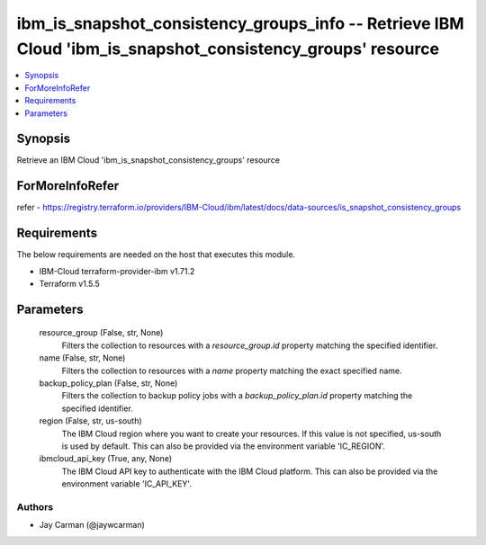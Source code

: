
ibm_is_snapshot_consistency_groups_info -- Retrieve IBM Cloud 'ibm_is_snapshot_consistency_groups' resource
===========================================================================================================

.. contents::
   :local:
   :depth: 1


Synopsis
--------

Retrieve an IBM Cloud 'ibm_is_snapshot_consistency_groups' resource


ForMoreInfoRefer
----------------
refer - https://registry.terraform.io/providers/IBM-Cloud/ibm/latest/docs/data-sources/is_snapshot_consistency_groups

Requirements
------------
The below requirements are needed on the host that executes this module.

- IBM-Cloud terraform-provider-ibm v1.71.2
- Terraform v1.5.5



Parameters
----------

  resource_group (False, str, None)
    Filters the collection to resources with a `resource_group.id` property matching the specified identifier.


  name (False, str, None)
    Filters the collection to resources with a `name` property matching the exact specified name.


  backup_policy_plan (False, str, None)
    Filters the collection to backup policy jobs with a `backup_policy_plan.id` property matching the specified identifier.


  region (False, str, us-south)
    The IBM Cloud region where you want to create your resources. If this value is not specified, us-south is used by default. This can also be provided via the environment variable 'IC_REGION'.


  ibmcloud_api_key (True, any, None)
    The IBM Cloud API key to authenticate with the IBM Cloud platform. This can also be provided via the environment variable 'IC_API_KEY'.













Authors
~~~~~~~

- Jay Carman (@jaywcarman)

